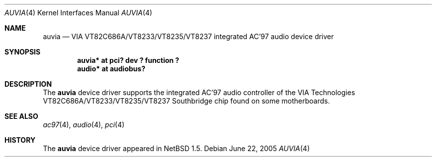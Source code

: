 .\" $NetBSD: auvia.4,v 1.6 2005/06/22 04:30:08 kent Exp $
.\"
.\" Copyright (c) 2000 The NetBSD Foundation, Inc.
.\" All rights reserved.
.\"
.\" This code is derived from software contributed to The NetBSD Foundation
.\" by Tyler C. Sarna
.\"
.\" Redistribution and use in source and binary forms, with or without
.\" modification, are permitted provided that the following conditions
.\" are met:
.\" 1. Redistributions of source code must retain the above copyright
.\"    notice, this list of conditions and the following disclaimer.
.\" 2. Redistributions in binary form must reproduce the above copyright
.\"    notice, this list of conditions and the following disclaimer in the
.\"    documentation and/or other materials provided with the distribution.
.\" 3. All advertising materials mentioning features or use of this software
.\"    must display the following acknowledgement:
.\"        This product includes software developed by the NetBSD
.\"        Foundation, Inc. and its contributors.
.\" 4. Neither the name of The NetBSD Foundation nor the names of its
.\"    contributors may be used to endorse or promote products derived
.\"    from this software without specific prior written permission.
.\"
.\" THIS SOFTWARE IS PROVIDED BY THE NETBSD FOUNDATION, INC. AND CONTRIBUTORS
.\" ``AS IS'' AND ANY EXPRESS OR IMPLIED WARRANTIES, INCLUDING, BUT NOT LIMITED
.\" TO, THE IMPLIED WARRANTIES OF MERCHANTABILITY AND FITNESS FOR A PARTICULAR
.\" PURPOSE ARE DISCLAIMED.  IN NO EVENT SHALL THE FOUNDATION OR CONTRIBUTORS
.\" BE LIABLE FOR ANY DIRECT, INDIRECT, INCIDENTAL, SPECIAL, EXEMPLARY, OR
.\" CONSEQUENTIAL DAMAGES (INCLUDING, BUT NOT LIMITED TO, PROCUREMENT OF
.\" SUBSTITUTE GOODS OR SERVICES; LOSS OF USE, DATA, OR PROFITS; OR BUSINESS
.\" INTERRUPTION) HOWEVER CAUSED AND ON ANY THEORY OF LIABILITY, WHETHER IN
.\" CONTRACT, STRICT LIABILITY, OR TORT (INCLUDING NEGLIGENCE OR OTHERWISE)
.\" ARISING IN ANY WAY OUT OF THE USE OF THIS SOFTWARE, EVEN IF ADVISED OF THE
.\" POSSIBILITY OF SUCH DAMAGE.
.\"
.Dd June 22, 2005
.Dt AUVIA 4
.Os
.Sh NAME
.Nm auvia
.Nd VIA VT82C686A/VT8233/VT8235/VT8237 integrated AC'97 audio device driver
.Sh SYNOPSIS
.Cd "auvia* at pci? dev ? function ?"
.Cd "audio* at audiobus?"
.Sh DESCRIPTION
The
.Nm
device driver supports the integrated AC'97 audio controller
of the VIA Technologies VT82C686A/VT8233/VT8235/VT8237 Southbridge
chip found on some motherboards.
.Sh SEE ALSO
.Xr ac97 4 ,
.Xr audio 4 ,
.Xr pci 4
.Sh HISTORY
The
.Nm
device driver appeared in
.Nx 1.5 .
